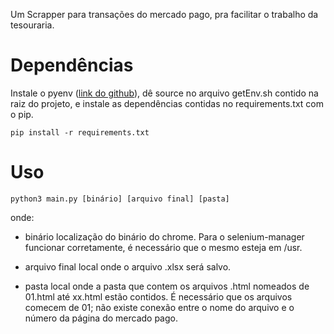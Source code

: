 Um Scrapper para transações do mercado pago, pra facilitar o trabalho da tesouraria.

* Dependências
Instale o pyenv ([[https://github.com/pyenv/pyenv?tab=readme-ov-file#automatic-installer][link do github]]), dê source no arquivo getEnv.sh contido na raiz do projeto, e instale as dependências contidas no requirements.txt com o pip.

#+begin_src shell
  pip install -r requirements.txt
#+end_src


* Uso
  #+begin_src shell
    python3 main.py [binário] [arquivo final] [pasta]
  #+end_src

  onde:

  - binário
    localização do binário do chrome. Para o selenium-manager funcionar corretamente, é necessário que o mesmo esteja em /usr.

  - arquivo final
    local onde o arquivo .xlsx será salvo.

  - pasta
    local onde a pasta que contem os arquivos .html nomeados de 01.html até xx.html estão contidos. É necessário que os arquivos comecem de 01; não existe conexão entre o nome do arquivo e o número da página do mercado pago.
